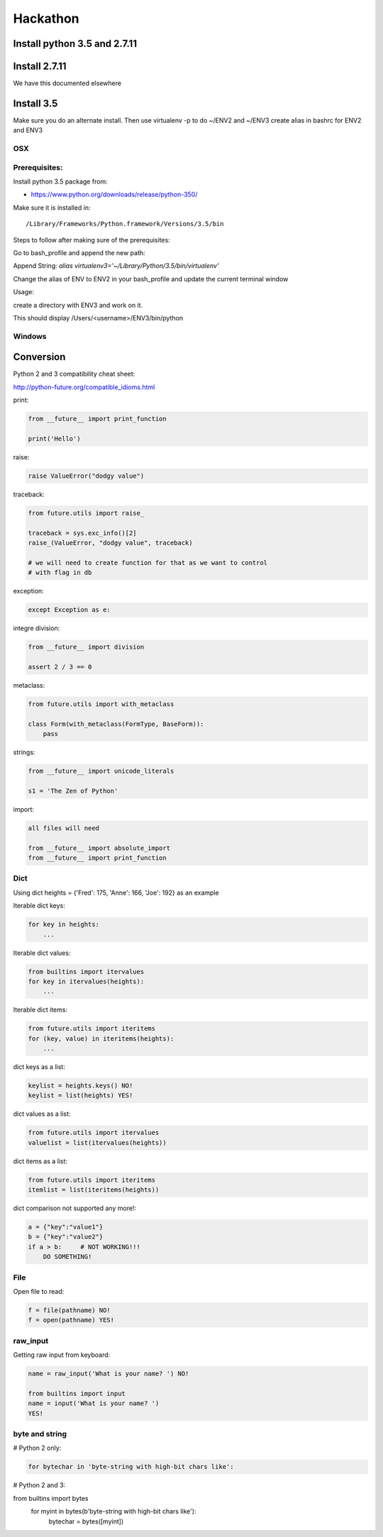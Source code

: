 Hackathon
==========


Install python 3.5 and 2.7.11
-----------------------------


Install 2.7.11
--------------

We have this documented elsewhere


Install 3.5
------------

Make sure you do an alternate install. Then use virtualenv -p to do
~/ENV2 and ~/ENV3 create alias in bashrc for ENV2 and ENV3

OSX
^^^^

Prerequisites:
^^^^^^^^^^^^^

Install python 3.5 package from:

* https://www.python.org/downloads/release/python-350/

Make sure it is installed in::

  /Library/Frameworks/Python.framework/Versions/3.5/bin

Steps to follow after making sure of the prerequisites:

.. prompt:: bash

  pip3.5 install --user virtualenv


Go to bash_profile and append the new path:


.. prompt:: bash

  vim ~/.bash_profile


Append String: `alias virtualenv3='~/Library/Python/3.5/bin/virtualenv'`

Change the alias of ENV to ENV2 in your bash_profile and update the
current terminal window

.. prompt:: bash

  source ~/.bash_profile


Usage:

create a directory with ENV3 and work on it.

.. prompt:: bash

  virtualenv3 ~/ENV3
  source ~/ENV3/bin/activate
  which python


This should display /Users/<username>/ENV3/bin/python


Windows
^^^^^^^^


Conversion
----------

Python 2 and 3 compatibility cheat sheet:

http://python-future.org/compatible_idioms.html


print:

.. code-block:: python

    from __future__ import print_function

    print('Hello')

raise:

.. code-block:: python

    raise ValueError("dodgy value")


traceback:

.. code-block:: python

    from future.utils import raise_

    traceback = sys.exc_info()[2]
    raise_(ValueError, "dodgy value", traceback)

    # we will need to create function for that as we want to control
    # with flag in db

exception:

.. code-block:: python

     except Exception as e:

integre division:

.. code-block:: python

    from __future__ import division

    assert 2 / 3 == 0

metaclass:

.. code-block:: python

    from future.utils import with_metaclass

    class Form(with_metaclass(FormType, BaseForm)):
        pass

strings:

.. code-block:: python

    from __future__ import unicode_literals

    s1 = 'The Zen of Python'

import:

.. code-block:: python

    all files will need

    from __future__ import absolute_import
    from __future__ import print_function


Dict
^^^^
Using dict heights = {'Fred': 175, 'Anne': 166, 'Joe': 192}
as an example

Iterable dict keys:

.. code-block:: python

    for key in heights:
        ...

Iterable dict values:

.. code-block:: python

    from builtins import itervalues
    for key in itervalues(heights):
        ...

Iterable dict items:

.. code-block:: python

    from future.utils import iteritems
    for (key, value) in iteritems(heights):
        ...

dict keys as a list:

.. code-block:: python

    keylist = heights.keys() NO!
    keylist = list(heights) YES!

dict values as a list:

.. code-block:: python

    from future.utils import itervalues
    valuelist = list(itervalues(heights))

dict items as a list:

.. code-block:: python

    from future.utils import iteritems
    itemlist = list(iteritems(heights))

dict comparison not supported any more!:

.. code-block:: python

    a = {"key":"value1"}
    b = {"key":"value2"}
    if a > b:     # NOT WORKING!!!
        DO SOMETHING!

File
^^^^
Open file to read:

.. code-block:: python

    f = file(pathname) NO!
    f = open(pathname) YES!

raw_input
^^^^

Getting raw input from keyboard:

.. code-block:: python

    name = raw_input('What is your name? ') NO!
    
    from builtins import input
    name = input('What is your name? ')
    YES!

byte and string
^^^^

# Python 2 only:

.. code-block:: python

    for bytechar in 'byte-string with high-bit chars like':

# Python 2 and 3:

.. code-block:: python

from builtins import bytes
    for myint in bytes(b'byte-string with high-bit chars like'):
        bytechar = bytes([myint])
